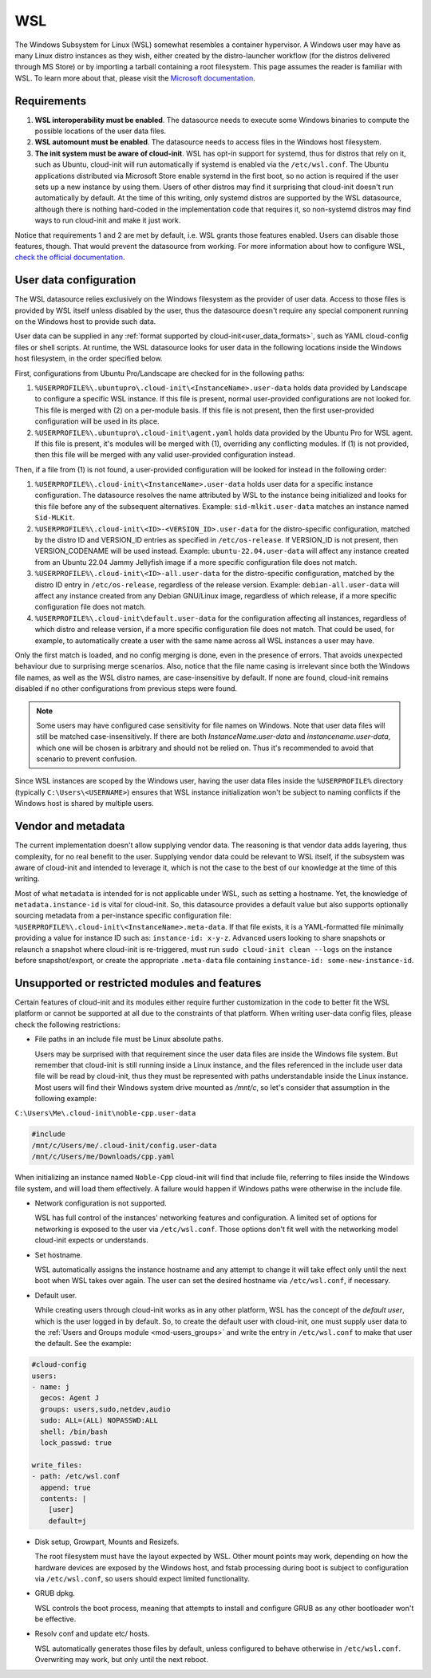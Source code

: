 .. _datasource_wsl:

WSL
***

The Windows Subsystem for Linux (WSL) somewhat resembles a container
hypervisor. A Windows user may have as many Linux distro instances as they
wish, either created by the distro-launcher workflow (for the distros delivered
through MS Store) or by importing a tarball containing a root filesystem. This
page assumes the reader is familiar with WSL. To learn more about that, please
visit the `Microsoft documentation <https://learn.microsoft.com/windows/wsl/about>`_.

Requirements
==============

1. **WSL interoperability must be enabled**. The datasource needs to execute
   some Windows binaries to compute the possible locations of the user data
   files.

2. **WSL automount must be enabled**. The datasource needs to access files in
   the Windows host filesystem.

3. **The init system must be aware of cloud-init**. WSL has opt-in support for
   systemd, thus for distros that rely on it, such as Ubuntu, cloud-init will
   run automatically if systemd is enabled via the ``/etc/wsl.conf``. The
   Ubuntu applications distributed via Microsoft Store enable systemd in the
   first boot, so no action is required if the user sets up a new instance by
   using them. Users of other distros may find it surprising that cloud-init
   doesn't run automatically by default. At the time of this writing, only
   systemd distros are supported by the WSL datasource, although there is
   nothing hard-coded in the implementation code that requires it, so
   non-systemd distros may find ways to run cloud-init and make it just work.

Notice that requirements 1 and 2 are met by default, i.e. WSL grants those
features enabled. Users can disable those features, though. That would prevent
the datasource from working.
For more information about how to configure WSL,
`check the official documentation <https://learn.microsoft.com/windows/wsl/wsl-config#configuration-settings-for-wslconf>`_.

User data configuration
========================

The WSL datasource relies exclusively on the Windows filesystem as the provider
of user data. Access to those files is provided by WSL itself unless disabled
by the user, thus the datasource doesn't require any special component running
on the Windows host to provide such data.

User data can be supplied in any
:ref:`format supported by cloud-init<user_data_formats>`, such as YAML
cloud-config files or shell scripts. At runtime, the WSL datasource looks for
user data in the following locations inside the Windows host filesystem, in the
order specified below.

First, configurations from Ubuntu Pro/Landscape are checked for in the
following paths:

1. ``%USERPROFILE%\.ubuntupro\.cloud-init\<InstanceName>.user-data`` holds data
   provided by Landscape to configure a specific WSL instance. If this file
   is present, normal user-provided configurations are not looked for. This
   file is merged with (2) on a per-module basis. If this file is not present,
   then the first user-provided configuration will be used in its place.

2. ``%USERPROFILE%\.ubuntupro\.cloud-init\agent.yaml`` holds data provided by
   the Ubuntu Pro for WSL agent. If this file is present, it's modules will be
   merged with (1), overriding any conflicting modules. If (1) is not provided,
   then this file will be merged with any valid user-provided configuration
   instead.

Then, if a file from (1) is not found, a user-provided configuration will be
looked for instead in the following order:

1. ``%USERPROFILE%\.cloud-init\<InstanceName>.user-data`` holds user data for a
   specific instance configuration. The datasource resolves the name attributed
   by WSL to the instance being initialized and looks for this file before any
   of the subsequent alternatives. Example: ``sid-mlkit.user-data`` matches an
   instance named ``Sid-MLKit``.

2. ``%USERPROFILE%\.cloud-init\<ID>-<VERSION_ID>.user-data`` for the
   distro-specific configuration, matched by the distro ID and VERSION_ID
   entries as specified in ``/etc/os-release``.  If VERSION_ID is not present,
   then VERSION_CODENAME will be used instead.
   Example:
   ``ubuntu-22.04.user-data`` will affect any instance created from an Ubuntu
   22.04 Jammy Jellyfish image if a more specific configuration file does not
   match.

3. ``%USERPROFILE%\.cloud-init\<ID>-all.user-data`` for the distro-specific
   configuration, matched by the distro ID entry in ``/etc/os-release``,
   regardless of the release version. Example: ``debian-all.user-data`` will
   affect any instance created from any Debian GNU/Linux image, regardless of
   which release, if a more specific configuration file does not match.

4. ``%USERPROFILE%\.cloud-init\default.user-data`` for the configuration
   affecting all instances, regardless of which distro and release version, if
   a more specific configuration file does not match. That could be used, for
   example, to automatically create a user with the same name across all WSL
   instances a user may have.

Only the first match is loaded, and no config merging is done, even in the
presence of errors. That avoids unexpected behaviour due to surprising merge
scenarios. Also, notice that the file name casing is irrelevant since both the
Windows file names, as well as the WSL distro names, are case-insensitive by
default. If none are found, cloud-init remains disabled if no other
configurations from previous steps were found.

.. note::
   Some users may have configured case sensitivity for file names on Windows.
   Note that user data files will still be matched case-insensitively. If there
   are both `InstanceName.user-data` and `instancename.user-data`, which one
   will be chosen is arbitrary and should not be relied on. Thus it's
   recommended to avoid that scenario to prevent confusion.

Since WSL instances are scoped by the Windows user, having the user data files
inside the ``%USERPROFILE%`` directory (typically ``C:\Users\<USERNAME>``)
ensures that WSL instance initialization won't be subject to naming conflicts
if the Windows host is shared by multiple users.


Vendor and metadata
===================

The current implementation doesn't allow supplying vendor data.
The reasoning is that vendor data adds layering, thus complexity, for no real
benefit to the user. Supplying vendor data could be relevant to WSL itself, if
the subsystem was aware of cloud-init and intended to leverage it, which is not
the case to the best of our knowledge at the time of this writing.

Most of what ``metadata`` is intended for is not applicable under WSL, such as
setting a hostname. Yet, the knowledge of ``metadata.instance-id`` is vital for
cloud-init. So, this datasource provides a default value but also supports
optionally sourcing metadata from a per-instance specific configuration file:
``%USERPROFILE%\.cloud-init\<InstanceName>.meta-data``. If that file exists, it
is a YAML-formatted file minimally providing a value for instance ID
such as: ``instance-id: x-y-z``. Advanced users looking to share
snapshots or relaunch a snapshot where cloud-init is re-triggered, must run
``sudo cloud-init clean --logs`` on the instance before snapshot/export, or
create the appropriate ``.meta-data`` file containing ``instance-id:
some-new-instance-id``.

Unsupported or restricted modules and features
===============================================

Certain features of cloud-init and its modules either require further
customization in the code to better fit the WSL platform or cannot be supported
at all due to the constraints of that platform. When writing user-data config
files, please check the following restrictions:

* File paths in an include file must be Linux absolute paths.

  Users may be surprised with that requirement since the user data files are
  inside the Windows file system. But remember that cloud-init is still running
  inside a Linux instance, and the files referenced in the include user data
  file will be read by cloud-init, thus they must be represented with paths
  understandable inside the Linux instance. Most users will find their Windows
  system drive mounted as `/mnt/c`, so let's consider that assumption in the
  following example:

``C:\Users\Me\.cloud-init\noble-cpp.user-data``

.. code-block::

   #include
   /mnt/c/Users/me/.cloud-init/config.user-data
   /mnt/c/Users/me/Downloads/cpp.yaml

When initializing an instance named ``Noble-Cpp`` cloud-init will find that
include file, referring to files inside the Windows file system, and will load
them effectively. A failure would happen if Windows paths were otherwise in the
include file.

* Network configuration is not supported.

  WSL has full control of the instances' networking features and configuration.
  A limited set of options for networking is exposed to the user via
  ``/etc/wsl.conf``. Those options don't fit well with the networking model
  cloud-init expects or understands.

* Set hostname.

  WSL automatically assigns the instance hostname and any attempt to change it
  will take effect only until the next boot when WSL takes over again.
  The user can set the desired hostname via ``/etc/wsl.conf``, if necessary.

* Default user.

  While creating users through cloud-init works as in any other platform, WSL
  has the concept of the *default user*, which is the user logged in by
  default. So, to create the default user with cloud-init, one must supply user
  data to the :ref:`Users and Groups module <mod-users_groups>` and write the
  entry in ``/etc/wsl.conf`` to make that user the default. See the example:

.. code-block:: yaml

    #cloud-config
    users:
    - name: j
      gecos: Agent J
      groups: users,sudo,netdev,audio
      sudo: ALL=(ALL) NOPASSWD:ALL
      shell: /bin/bash
      lock_passwd: true

    write_files:
    - path: /etc/wsl.conf
      append: true
      contents: |
        [user]
        default=j

* Disk setup, Growpart, Mounts and Resizefs.

  The root filesystem must have the layout expected by WSL. Other mount points
  may work, depending on how the hardware devices are exposed by the Windows
  host, and fstab processing during boot is subject to configuration via
  ``/etc/wsl.conf``, so users should expect limited functionality.

* GRUB dpkg.

  WSL controls the boot process, meaning that attempts to install and configure
  GRUB as any other bootloader won't be effective.

* Resolv conf and update etc/ hosts.

  WSL automatically generates those files by default, unless configured to
  behave otherwise in ``/etc/wsl.conf``. Overwriting may work, but only
  until the next reboot.
